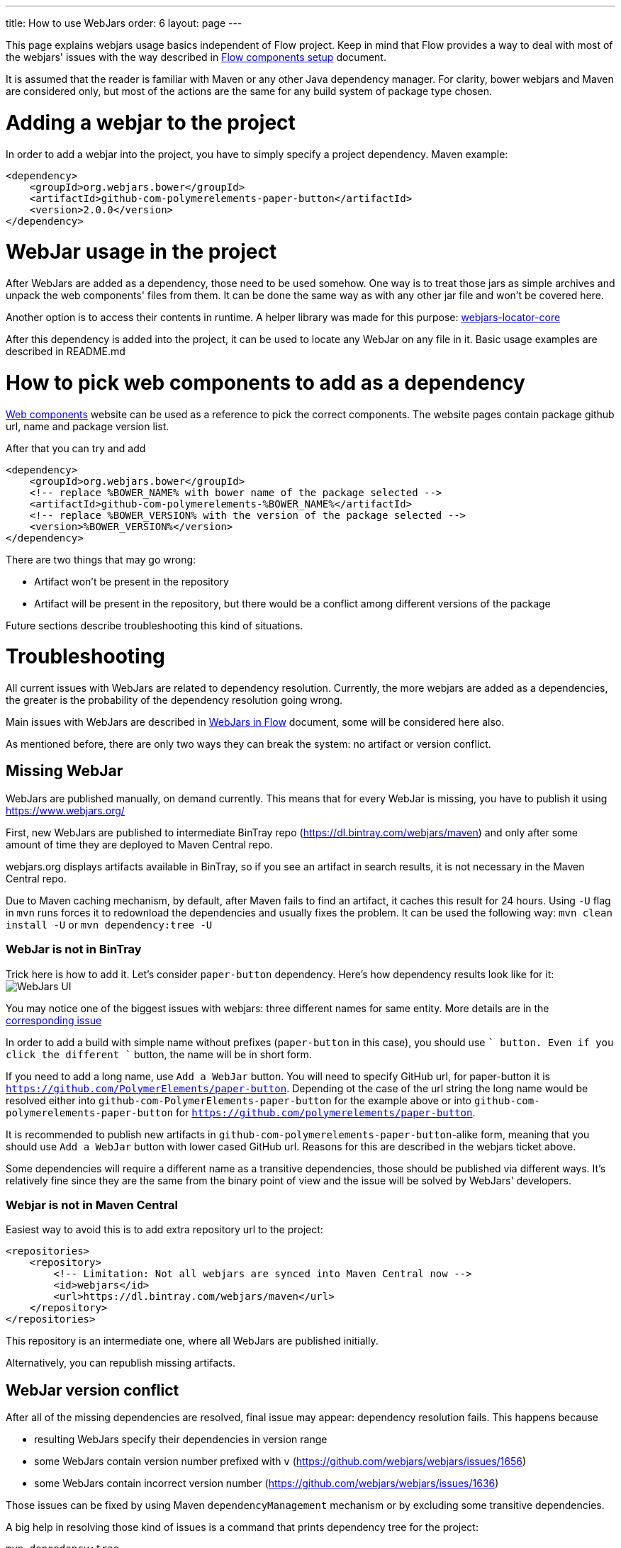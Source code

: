 ---
title: How to use WebJars
order: 6
layout: page
---

This page explains webjars usage basics independent of Flow project.
Keep in mind that Flow provides a way to deal with most of the webjars' issues with the way
described in <<tutorial-flow-components-setup#,Flow components setup>> document.

It is assumed that the reader is familiar with Maven or any other Java dependency manager.
For clarity, bower webjars and Maven are considered only, but most of the actions are the same for
any build system of package type chosen.

= Adding a webjar to the project

In order to add a webjar into the project, you have to simply specify a project dependency.
Maven example:

[source,xml]
----
<dependency>
    <groupId>org.webjars.bower</groupId>
    <artifactId>github-com-polymerelements-paper-button</artifactId>
    <version>2.0.0</version>
</dependency>
----

= WebJar usage in the project

After WebJars are added as a dependency, those need to be used somehow.
One way is to treat those jars as simple archives and unpack the web components' files from them.
It can be done the same way as with any other jar file and won't be covered here.

Another option is to access their contents in runtime. A helper library was made for this purpose:
https://github.com/webjars/webjars-locator-core[webjars-locator-core]

After this dependency is added into the project, it can be used to locate any WebJar on any file in it.
Basic usage examples are described in README.md

= How to pick web components to add as a dependency

https://www.webcomponents.org/[Web components] website can be used as a reference to pick the correct components.
The website pages contain package github url, name and package version list.

After that you can try and add
----
<dependency>
    <groupId>org.webjars.bower</groupId>
    <!-- replace %BOWER_NAME% with bower name of the package selected -->
    <artifactId>github-com-polymerelements-%BOWER_NAME%</artifactId>
    <!-- replace %BOWER_VERSION% with the version of the package selected -->
    <version>%BOWER_VERSION%</version>
</dependency>
----

There are two things that may go wrong:

* Artifact won't be present in the repository
* Artifact will be present in the repository, but there would be a conflict among different versions of the package

Future sections describe troubleshooting this kind of situations.

= Troubleshooting

All current issues with WebJars are related to dependency resolution.
Currently, the more webjars are added as a dependencies, the greater is the probability of the dependency resolution going wrong.

Main issues with WebJars are described in <<tutorial-flow-webjars#,WebJars in Flow>> document,
some will be considered here also.

As mentioned before, there are only two ways they can break the system: no artifact or version conflict.

== Missing WebJar

WebJars are published manually, on demand currently.
This means that for every WebJar is missing, you have to publish it using https://www.webjars.org/

First, new WebJars are published to intermediate BinTray repo (https://dl.bintray.com/webjars/maven)
and only after some amount of time they are deployed to Maven Central repo.

webjars.org displays artifacts available in BinTray, so if you see an artifact in search results, it is not
necessary in the Maven Central repo.

Due to Maven caching mechanism, by default, after Maven fails to find an artifact, it caches this result for 24 hours.
Using `-U` flag in `mvn` runs forces it to redownload the dependencies and usually fixes the problem.
It can be used the following way:
`mvn clean install -U` or `mvn dependency:tree -U`

=== WebJar is not in BinTray

Trick here is how to add it. Let's consider `paper-button` dependency.
Here's how dependency results look like for it:
image:../images/webjars_ui.png[WebJars UI]

You may notice one of the biggest issues with webjars: three different names for same entity.
More details are in the https://github.com/webjars/webjars/issues/1452[corresponding issue]

In order to add a build with simple name without prefixes (`paper-button` in this case), you should use `+` button.
Even if you click the different `+` button, the name will be in short form.

If you need to add a long name, use `Add a WebJar` button.
You will need to specify GitHub url, for paper-button it is `https://github.com/PolymerElements/paper-button`.
Depending ot the case of the url string the long name would be resolved either into `github-com-PolymerElements-paper-button`
for the example above or into `github-com-polymerelements-paper-button` for `https://github.com/polymerelements/paper-button`.

It is recommended to publish new artifacts in `github-com-polymerelements-paper-button`-alike form, meaning
that you should use `Add a WebJar` button with lower cased GitHub url.
Reasons for this are described in the webjars ticket above.

Some dependencies will require a different name as a transitive dependencies, those should be published via different ways.
It's relatively fine since they are the same from the binary point of view and the issue will be solved by WebJars' developers.

=== Webjar is not in Maven Central
Easiest way to avoid this is to add extra repository url to the project:
[source,xml]
----
<repositories>
    <repository>
        <!-- Limitation: Not all webjars are synced into Maven Central now -->
        <id>webjars</id>
        <url>https://dl.bintray.com/webjars/maven</url>
    </repository>
</repositories>
----
This repository is an intermediate one, where all WebJars are published initially.

Alternatively, you can republish missing artifacts.

== WebJar version conflict

After all of the missing dependencies are resolved, final issue may appear: dependency resolution fails.
This happens because

* resulting WebJars specify their dependencies in version range
* some WebJars contain version number prefixed with `v` (https://github.com/webjars/webjars/issues/1656)
* some WebJars contain incorrect version number (https://github.com/webjars/webjars/issues/1636)

Those issues can be fixed by using Maven `dependencyManagement` mechanism or by excluding some transitive dependencies.

A big help in resolving those kind of issues is a command that prints dependency tree for the project:
[source,maven]
----
mvn dependency:tree
----

You may want to check the output of this command even if the project compiles and see if there any WebJars that may
be not-fixed because of the ranges and specify their versions explicitly.

== Alternative ways with WebJars

Currently no better webjars' analog was found, but Flow eases the pain by providing a bom and the dependency
with all Flow components' webjars already resolved.
More details can be found in <<tutorial-flow-webjars#,WebJars in Flow>>
and <<tutorial-flow-components-setup#,Flow components setup>> documents.

== Alternative ways in general

Refer to <<tutorial-flow-components-setup#,Flow components setup>> document to learn how to
turn WebJars off and use standalone web components tools like bower.
